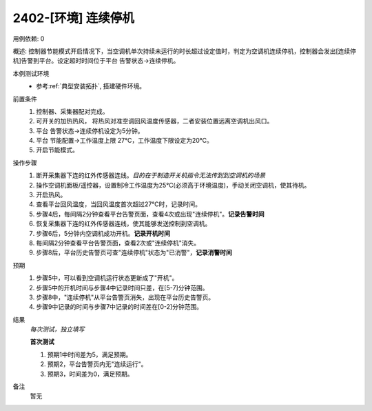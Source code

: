 2402-[环境] 连续停机
==================================

用例依赖: 0

概述: 控制器节能模式开启情况下，当空调机单次持续未运行的时长超过设定值时，判定为空调机连续停机，控制器会发出[连续停机]告警到平台。设定超时时间位于平台 告警状态->连续停机。

本例测试环境
    * 参考\ :ref:`典型安装拓扑`, 搭建硬件环境。

前置条件
    #. 控制器、采集器配对完成。
    #. 可开关的加热热风， 将热风对准空调回风温度传感器，二者安装位置远离空调机出风口。
    #. 平台 告警状态->连续停机设定为5分钟。
    #. 平台 节能配置->工作温度上限 27℃，工作温度下限设定为20℃。
    #. 开启节能模式。

操作步骤
    1. 断开采集器下连的红外传感器连线。\ *目的在于制造开关机指令无法传到到空调机的场景*
    2. 操作空调机面板/遥控器，设置制冷工作温度为25℃(必须高于环境温度)，手动关闭空调机，使其待机。
    3. 开启热风。
    4. 查看平台回风温度，当回风温度首次超过27℃时，记录时间。
    5. 步骤4后，每间隔2分钟查看平台告警页面，查看4次或出现"连续停机"。\ **记录告警时间**
    6. 恢复采集器下连的红外传感器连线，使其能够发送控制到空调机。
    7. 步骤6后，5分钟内空调机成功开机。\ **记录开机时间**
    8. 每间隔2分钟查看平台告警页面，查看2次或"连续停机"消失。
    9. 步骤8后，平台历史告警页可查"连续停机"状态为"已消警"，\ **记录消警时间**

预期
    1. 步骤5中，可以看到空调机运行状态更新成了"开机"。
    2. 步骤5中的开机时间与步骤4中记录时间只差，在[5-7]分钟范围。
    3. 步骤8中，"连续停机"从平台告警页消失，出现在平台历史告警页。
    4. 步骤9中记录的时间与步骤7中记录的时间差在[0-2]分钟范围。

结果
    *每次测试，独立填写*

    **首次测试**
    
    #. 预期1中时间差为5，满足预期。
    #. 预期2，平台告警页内无"连续运行"。
    #. 预期3，时间差为0，满足预期。

备注
    暂无
